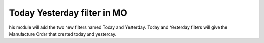 =================================
Today Yesterday filter in MO
=================================
his module will add the two new filters named Today and Yesterday. Today and Yesterday filters will give the Manufacture Order that created today and yesterday.